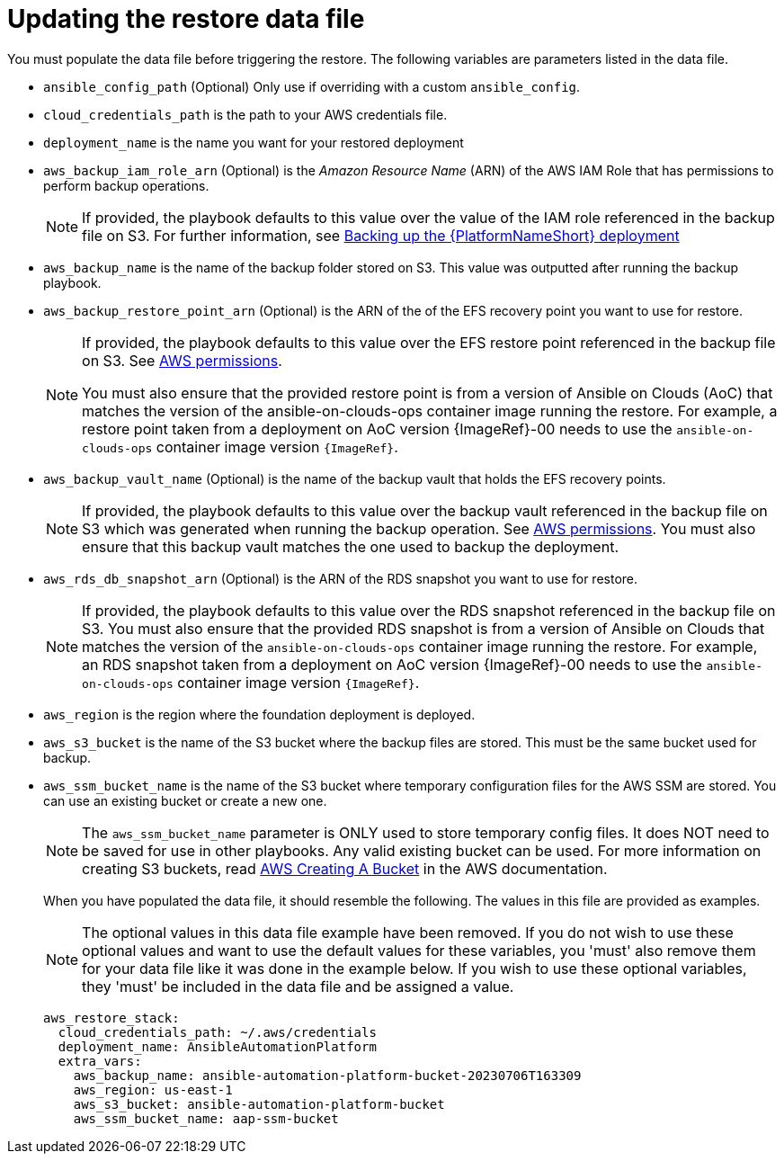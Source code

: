 [id="con-aws-update-restore-data-file"]

= Updating the restore data file

You must populate the data file before triggering the restore. 
The following variables are parameters listed in the data file.

* `ansible_config_path` (Optional) Only use if overriding with a custom `ansible_config`.
* `cloud_credentials_path` is the path to your AWS credentials file.
* `deployment_name` is the name you want for your restored deployment
* `aws_backup_iam_role_arn` (Optional) is the _Amazon Resource Name_ (ARN) of the AWS IAM Role that has permissions to perform backup operations.
+
[NOTE]
====
If provided, the playbook defaults to this value over the value of the IAM role referenced in the backup file on S3. For further information, see xref:con-aws-backup-process[Backing up the {PlatformNameShort} deployment]
====
+
* `aws_backup_name` is the name of the backup folder stored on S3. This value was outputted after running the backup playbook. 
* `aws_backup_restore_point_arn` (Optional) is the ARN of the of the EFS recovery point you want to use for restore.
+
[NOTE]
====
If provided, the playbook defaults to this value over the EFS restore point referenced in the backup file on S3. 
See xref:ref-aws-permissions[AWS permissions].

You must also ensure that the provided restore point is from a version of Ansible on Clouds (AoC) that matches the version of the ansible-on-clouds-ops container image running the restore. 
For example, a restore point taken from a deployment on AoC version {ImageRef}-00 needs to use the `ansible-on-clouds-ops` container image version `{ImageRef}`.
====
+
* `aws_backup_vault_name` (Optional) is the name of the backup vault that holds the EFS recovery points.
+
[NOTE]
====
If provided, the playbook defaults to this value over the backup vault referenced in the backup file on S3 which was generated when running the backup operation. See xref:ref-aws-permissions[AWS permissions].
You must also ensure that this backup vault matches the one used to backup the deployment.
====
+
* `aws_rds_db_snapshot_arn` (Optional) is the ARN of the RDS snapshot you want to use for restore.
+
[NOTE]
====
If provided, the playbook defaults to this value over the RDS snapshot referenced in the backup file on S3. 
You must also ensure that the provided RDS snapshot is from a version of Ansible on Clouds that matches the version of the `ansible-on-clouds-ops` container image running the restore. 
For example, an RDS snapshot taken from a deployment on AoC version {ImageRef}-00 needs to use the `ansible-on-clouds-ops` container image version `{ImageRef}`.
====
+
* `aws_region` is the region where the foundation deployment is deployed.
* `aws_s3_bucket` is the name of the S3 bucket where the backup files are stored.
This must be the same bucket used for backup.
* `aws_ssm_bucket_name` is the name of the S3 bucket where temporary configuration files for the AWS SSM are stored. You can use an existing bucket or create a new one.
+
[NOTE]
====
The `aws_ssm_bucket_name` parameter is ONLY used to store temporary config files. It does NOT need to be saved for use in other playbooks. Any valid existing bucket can be used. For more information on creating S3 buckets, read link:https://docs.aws.amazon.com/AmazonS3/latest/userguide/create-bucket-overview.html[AWS Creating A Bucket] in the AWS documentation.
====
+
When you have populated the data file, it should resemble the following. 
The values in this file are provided as examples. 
+
[NOTE]
====
The optional values in this data file example have been removed. If you do not wish to use these optional values and want to use the default values for these variables, you 'must' also remove them for your data file like it was done in the example below. If you wish to use these optional variables, they 'must' be included in the data file and be assigned a value. 
====
+
[literal, options="nowrap" subs="+attributes"]
----
aws_restore_stack:
  cloud_credentials_path: ~/.aws/credentials
  deployment_name: AnsibleAutomationPlatform
  extra_vars:
    aws_backup_name: ansible-automation-platform-bucket-20230706T163309
    aws_region: us-east-1
    aws_s3_bucket: ansible-automation-platform-bucket
    aws_ssm_bucket_name: aap-ssm-bucket
----

